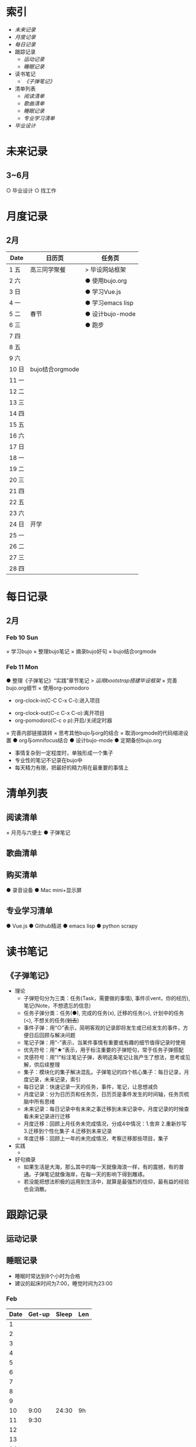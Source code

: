 #+STARTUP: overview
#+AUTHOR: Kinney
* 索引
  + [[未来记录]]
  + [[月度记录]]
  + [[每日记录]]
  + 跟踪记录
    + [[运动记录]]
    + [[睡眠记录]]
  + 读书笔记
    + [[《子弹笔记》]]
  + 清单列表
    + [[阅读清单]]
    + [[歌曲清单]]
    + [[睡眠记录]]
    + [[专业学习清单]]
  + [[毕业设计]] 
    
* 未来记录
** 3~6月
   ○ 毕业设计
   ○ 找工作

* 月度记录
** 2月
   | Date  | 日历页          | 任务页           |
   |-------+-----------------+------------------|
   | 1 五  | 高三同学聚餐    | > 毕设网站框架   |
   | 2 六  |                 | ● 使用bujo.org   |
   | 3 日  |                 | ● 学习Vue.js     |
   | 4 一  |                 | ● 学习emacs lisp |
   | 5 二  | 春节            | ● 设计bujo-mode  |
   | 6 三  |                 | ● 跑步           |
   | 7 四  |                 |                  |
   | 8 五  |                 |                  |
   | 9 六  |                 |                  |
   | 10 日 | bujo结合orgmode |                  |
   | 11 一 |                 |                  |
   | 12 二 |                 |                  |
   | 13 三 |                 |                  |
   | 14 四 |                 |                  |
   | 15 五 |                 |                  |
   | 16 六 |                 |                  |
   | 17 日 |                 |                  |
   | 18 一 |                 |                  |
   | 19 二 |                 |                  |
   | 20 三 |                 |                  |
   | 21 四 |                 |                  |
   | 22 五 |                 |                  |
   | 23 六 |                 |                  |
   | 24 日 | 开学            |                  |
   | 25 一 |                 |                  |
   | 26 二 |                 |                  |
   | 27 三 |                 |                  |
   | 28 四 |                 |                  |

* 每日记录
** 2月
*** Feb 10 Sun
    :LOGBOOK:
    CLOCK: [2019-02-11 Mon 22:17]--[2019-02-11 Mon 22:19] =>  0:02
    :END:
    × 学习bujo
       × 整理bujo笔记
       × 摘录bujo好句
    × bujo结合orgmode

*** Feb 11 Mon
    :LOGBOOK:
    CLOCK: [2019-02-11 Mon 22:10]--[2019-02-11 Mon 22:15] =>  0:05
    CLOCK: [2019-02-11 Mon 22:02]--[2019-02-11 Mon 22:07] =>  0:05
    :END:
     ● 整理《子弹笔记》“实践”章节笔记
     > [[毕业设计][运用bootstrap搭建毕设框架]]
     × 完善bujo.org细节
	× 使用org-pomodoro
           - org-clock-in(C-C C-x C-i):进入项目
	   - org-clock-out(C-c C-x C-o):离开项目
	   - org-pomodoro(C-c o p):开启/关闭定时器
	× 完善内部链接跳转
	× 思考其他bujo与org的结合
	× 取消orgmode的代码缩进设置
     ● org与omnifocus结合
     ● 设计bujo-mode
     ● 定期备份bujo.org
     - 事情复杂到一定程度时，单独形成一个集子
     - 专业性的笔记不记录在bujo中
     - 每天精力有限，把最好的精力用在最重要的事情上

* 清单列表
** 阅读清单
   × 月亮与六便士
   ● 子弹笔记

** 歌曲清单
** 购买清单
   ● 录音设备
   ● Mac mini+显示屏

** 专业学习清单
   ● Vue.js
   ● Github精进
   ● emacs lisp
   ● python scrapy

* 读书笔记
** 《子弹笔记》
   :LOGBOOK:
   CLOCK: [2019-02-11 Mon 22:20]--[2019-02-11 Mon 22:24] =>  0:04
   :END:
   #+NAME: 《子弹笔记》
   * 理论
     - 子弹短句分为三类：任务(Task，需要做的事情), 事件(Event，你的经历), 笔记(Note，不想遗忘的信息)
     - 任务子弹分类：任务(●), 完成的任务(x), 迁移的任务(>), 计划中的任务(<), 不想关的任务(+划去+)
     - 事件子弹：用“○”表示，简明客观的记录即将发生或已经发生的事件，方便日后回顾与解决问题
     - 笔记子弹：用“-”表示，当某件事情有重要或有趣的细节值得记录时使用
     - 优先符号：用“★”表示，用于标注重要的子弹短句，常于任务子弹搭配
     - 灵感符号：用"!"标注笔记子弹，表明这条笔记让我产生了想法，思考或见解，供后续整理
     - 集子：模块化的集子解决混乱。子弹笔记的四个核心集子：每日记录，月度记录，未来记录，索引
     - 每日记录：快速记录一天的任务，事件，笔记，让思想减负
     - 月度记录：分为日历页和任务页，日历页是事件发生的时间轴，任务页梳脑中所有思绪
     - 未来记录：每日记录中有未来之事迁移到未来记录中，月度记录的时候查看未来记录进行迁移
     - 月度迁移：回顾上月任务未完成情况，分成4中情况：1.舍弃 2.重新抄写 3.迁移到个性化集子 4.迁移到未来记录
     - 年度迁移：回顾上一年的未完成情况，考察迁移那些项目，集子
   * 实践
     + 

   * 好句摘录
     - 如果生活是大海，那么其中的每一天就像海浪一样，有的震撼，有的普通。子弹笔记就像海岸，在每一天的影响下得到雕琢。
     - 若没能把想法积极的运用到生活中，就算是最强烈的信仰，最有益的经验也会消散。

* 跟踪记录
** 运动记录
** 睡眠记录
    - 睡眠时常达到8个小时为合格
    - 建议的起床时间为7:00，睡觉时间为23:00
*** Feb
    | Date | Get-up | Sleep | Len |
    |------+--------+-------+-----|
    |    1 |        |       |     |
    |    2 |        |       |     |
    |    3 |        |       |     |
    |    4 |        |       |     |
    |    5 |        |       |     |
    |    6 |        |       |     |
    |    7 |        |       |     |
    |    8 |        |       |     |
    |    9 |        |       |     |
    |   10 |   9:00 | 24:30 | 9h  |
    |   11 |   9:30 |       |     |
    |   12 |        |       |     |
    |   13 |        |       |     |
    |   14 |        |       |     |
    |   15 |        |       |     |
    |   16 |        |       |     |
    |   17 |        |       |     |
    |   18 |        |       |     |
    |   19 |        |       |     |
    |   20 |        |       |     |
    |   21 |        |       |     |
    |   22 |        |       |     |
    |   23 |        |       |     |
    |   24 |        |       |     |
    |   25 |        |       |     |
    |   26 |        |       |     |
    |   27 |        |       |     |
    |   28 |        |       |     |
* 毕业设计
  #+NAME: 毕业设计
  ● 毕设网站框架
     - 使用bootstrap前端框架
     - 使用Django做服务器框架
  ● 数据库设计
     - 使用mysql
  ● 开题报告
  ● 查找文献资料

#+BEGIN: clocktable :scope file :maxlevel 3
#+CAPTION: Clock summary at [2019-02-11 Mon 22:34]
| Headline         |   Time |      |      |
|------------------+--------+------+------|
| *Total time*     | *0:16* |      |      |
|------------------+--------+------+------|
| 每日记录         |   0:12 |      |      |
| \_  2月          |        | 0:12 |      |
| \_    Feb 10 Sun |        |      | 0:02 |
| \_    Feb 11 Mon |        |      | 0:10 |
| 读书笔记         |   0:04 |      |      |
| \_  《子弹笔记》 |        | 0:04 |      |
#+END:
